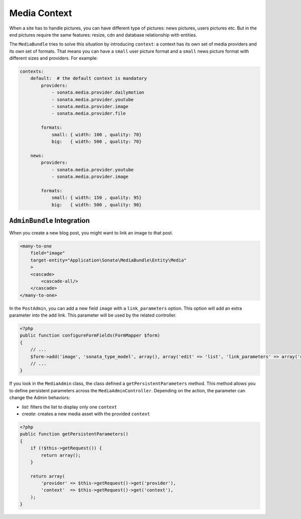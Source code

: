 Media Context
=============

When a site has to handle pictures, you can have different type of pictures:
news pictures, users pictures etc. But in the end pictures require the same
features: resize, cdn and database relationship with entities.

The ``MediaBundle`` tries to solve this situation by introducing ``context``:
a context has its own set of media providers and its own set of formats.
That means you can have a ``small`` user picture format and a ``small`` news
picture format with different sizes and providers. For example:

.. code-block:: yml

    contexts:
        default:  # the default context is mandatory
            providers:
                - sonata.media.provider.dailymotion
                - sonata.media.provider.youtube
                - sonata.media.provider.image
                - sonata.media.provider.file

            formats:
                small: { width: 100 , quality: 70}
                big:   { width: 500 , quality: 70}

        news:
            providers:
                - sonata.media.provider.youtube
                - sonata.media.provider.image

            formats:
                small: { width: 150 , quality: 95}
                big:   { width: 500 , quality: 90}

``AdminBundle`` Integration
---------------------------

When you create a new blog post, you might want to link an image to that post.

.. code-block:: xml

        <many-to-one
            field="image"
            target-entity="Application\Sonata\MediaBundle\Entity\Media"
            >
            <cascade>
                <cascade-all/>
            </cascade>
        </many-to-one>

In the ``PostAdmin``, you can add a new field ``image`` with a ``link_parameters``
option. This option will add an extra parameter into the ``add`` link. This
parameter will be used by the related controller.

.. code-block:: php

    <?php
    public function configureFormFields(FormMapper $form)
    {
        // ...
        $form->add('image', 'sonata_type_model', array(), array('edit' => 'list', 'link_parameters' => array('context' => 'news')));
        // ...
    }

If you look in the ``MediaAdmin`` class, the class defined a ``getPersistentParameters``
method. This method allows you to define persistent parameters across the
``MediaAdminController``. Depending on the action, the parameter can change
the Admin behaviors:

* *list*: filters the list to display only one ``context``

* *create*: creates a new media asset with the provided ``context``

.. code-block:: php

    <?php
    public function getPersistentParameters()
    {
        if (!$this->getRequest()) {
            return array();
        }

        return array(
            'provider' => $this->getRequest()->get('provider'),
            'context'  => $this->getRequest()->get('context'),
        );
    }